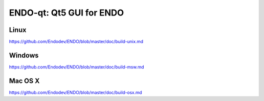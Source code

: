 ENDO-qt: Qt5 GUI for ENDO
===============================

Linux
-------
https://github.com/Endodev/ENDO/blob/master/doc/build-unix.md

Windows
--------
https://github.com/Endodev/ENDO/blob/master/doc/build-msw.md

Mac OS X
--------
https://github.com/Endodev/ENDO/blob/master/doc/build-osx.md
